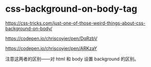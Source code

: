 * css-background-on-body-tag
:PROPERTIES:
:CUSTOM_ID: css-background-on-body-tag
:END:
[[https://css-tricks.com/just-one-of-those-weird-things-about-css-background-on-body/]]

[[https://codepen.io/chriscoyier/pen/DqRzbV]]

[[https://codepen.io/chriscoyier/pen/ARKzaY]]

注意这两者的区别------对 html 和 body 设置 background 的区别。
